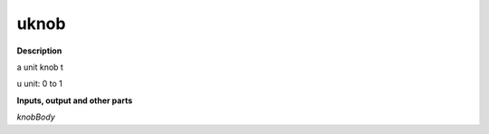 uknob
=====

.. _uknob:

**Description**

a unit knob t

u unit:  0  to 1 

**Inputs, output and other parts**

*knobBody* 

